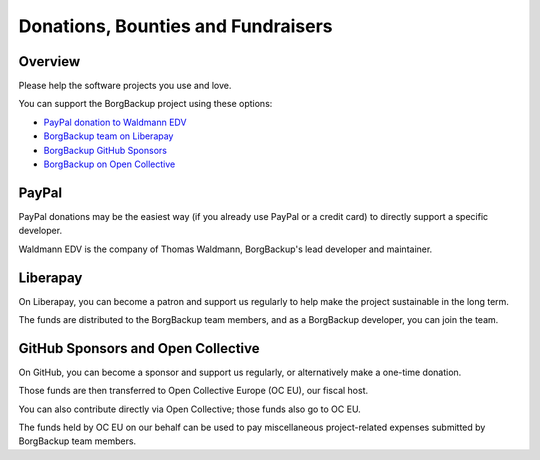 Donations, Bounties and Fundraisers
===================================

Overview
--------

Please help the software projects you use and love.

You can support the BorgBackup project using these options:

- `PayPal donation to Waldmann EDV <https://www.paypal.com/donate/?hosted_button_id=58A7SUQJZLBQ8>`_
- `BorgBackup team on Liberapay <https://liberapay.com/borgbackup/donate>`_
- `BorgBackup GitHub Sponsors <https://github.com/sponsors/borgbackup>`_
- `BorgBackup on Open Collective <https://opencollective.com/borgbackup>`_

PayPal
------

PayPal donations may be the easiest way (if you already use PayPal or a credit card)
to directly support a specific developer.

Waldmann EDV is the company of Thomas Waldmann, BorgBackup's lead developer and maintainer.

Liberapay
---------

On Liberapay, you can become a patron and support us regularly to
help make the project sustainable in the long term.

The funds are distributed to the BorgBackup team members, and as a BorgBackup
developer, you can join the team.

GitHub Sponsors and Open Collective
-----------------------------------

On GitHub, you can become a sponsor and support us regularly, or alternatively
make a one-time donation.

Those funds are then transferred to Open Collective Europe (OC EU), our fiscal host.

You can also contribute directly via Open Collective; those funds also go to OC EU.

The funds held by OC EU on our behalf can be used to pay miscellaneous project-related expenses
submitted by BorgBackup team members.

